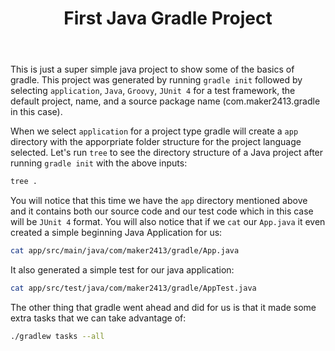 #+TITLE: First Java Gradle Project
#+PROPERTY: header-args

This is just a super simple java project to show some of the basics of gradle. This project was generated by running
~gradle init~ followed by selecting =application=, =Java=, =Groovy=, =JUnit 4= for a test framework, the default project,
name, and a source package name (com.maker2413.gradle in this case).

When we select =application= for a project type gradle will create a =app= directory with the apporpriate folder structure
for the project language selected. Let's run ~tree~ to see the directory structure of a Java project after running
~gradle init~ with the above inputs:
#+BEGIN_SRC sh :results output :noweb yes
tree .
#+END_SRC

#+RESULTS:
#+begin_src sh
.
├── app
│   ├── build.gradle
│   └── src
│       ├── main
│       │   ├── java
│       │   │   └── com
│       │   │       └── maker2413
│       │   │           └── gradle
│       │   │               └── App.java
│       │   └── resources
│       └── test
│           ├── java
│           │   └── com
│           │       └── maker2413
│           │           └── gradle
│           │               └── AppTest.java
│           └── resources
├── gradle
│   └── wrapper
│       ├── gradle-wrapper.jar
│       └── gradle-wrapper.properties
├── gradlew
├── gradlew.bat
├── README.org
└── settings.gradle

16 directories, 9 files
#+end_src

You will notice that this time we have the =app= directory mentioned above and it contains both our source code and our
test code which in this case will be =JUnit 4= format. You will also notice that if we ~cat~ our =App.java= it even
created a simple beginning Java Application for us:
#+BEGIN_SRC sh :results output :noweb yes
cat app/src/main/java/com/maker2413/gradle/App.java
#+END_SRC

#+RESULTS:
#+begin_example
/*
 ,* This Java source file was generated by the Gradle 'init' task.
 ,*/
package com.maker2413.gradle;

public class App {
    public String getGreeting() {
        return "Hello World!";
    }

    public static void main(String[] args) {
        System.out.println(new App().getGreeting());
    }
}
#+end_example

It also generated a simple test for our java application:
#+BEGIN_SRC sh :results output :noweb yes
cat app/src/test/java/com/maker2413/gradle/AppTest.java
#+END_SRC

#+RESULTS:
#+begin_example
/*
 ,* This Java source file was generated by the Gradle 'init' task.
 ,*/
package com.maker2413.gradle;

import org.junit.Test;
import static org.junit.Assert.*;

public class AppTest {
    @Test public void testAppHasAGreeting() {
        App classUnderTest = new App();
        assertNotNull("app should have a greeting", classUnderTest.getGreeting());
    }
}
#+end_example

The other thing that gradle went ahead and did for us is that it made some extra tasks that we can take advantage of:
#+BEGIN_SRC sh :results output :noweb yes
./gradlew tasks --all
#+END_SRC

#+RESULTS:
#+begin_example
Downloading https://services.gradle.org/distributions/gradle-7.0.2-bin.zip
..........10%...........20%...........30%..........40%...........50%...........60%..........70%...........80%...........90%..........100%

> Task :tasks

------------------------------------------------------------
Tasks runnable from root project 'FirstJavaProject'
------------------------------------------------------------

Application tasks
-----------------
app:run - Runs this project as a JVM application

Build tasks
-----------
app:assemble - Assembles the outputs of this project.
app:build - Assembles and tests this project.
app:buildDependents - Assembles and tests this project and all projects that depend on it.
app:buildNeeded - Assembles and tests this project and all projects it depends on.
app:classes - Assembles main classes.
app:clean - Deletes the build directory.
app:jar - Assembles a jar archive containing the main classes.
app:testClasses - Assembles test classes.

Build Setup tasks
-----------------
init - Initializes a new Gradle build.
wrapper - Generates Gradle wrapper files.

Distribution tasks
------------------
app:assembleDist - Assembles the main distributions
app:distTar - Bundles the project as a distribution.
app:distZip - Bundles the project as a distribution.
app:installDist - Installs the project as a distribution as-is.

Documentation tasks
-------------------
app:javadoc - Generates Javadoc API documentation for the main source code.

Help tasks
----------
buildEnvironment - Displays all buildscript dependencies declared in root project 'FirstJavaProject'.
app:buildEnvironment - Displays all buildscript dependencies declared in project ':app'.
dependencies - Displays all dependencies declared in root project 'FirstJavaProject'.
app:dependencies - Displays all dependencies declared in project ':app'.
dependencyInsight - Displays the insight into a specific dependency in root project 'FirstJavaProject'.
app:dependencyInsight - Displays the insight into a specific dependency in project ':app'.
help - Displays a help message.
app:help - Displays a help message.
javaToolchains - Displays the detected java toolchains.
app:javaToolchains - Displays the detected java toolchains.
outgoingVariants - Displays the outgoing variants of root project 'FirstJavaProject'.
app:outgoingVariants - Displays the outgoing variants of project ':app'.
projects - Displays the sub-projects of root project 'FirstJavaProject'.
app:projects - Displays the sub-projects of project ':app'.
properties - Displays the properties of root project 'FirstJavaProject'.
app:properties - Displays the properties of project ':app'.
tasks - Displays the tasks runnable from root project 'FirstJavaProject' (some of the displayed tasks may belong to subprojects).
app:tasks - Displays the tasks runnable from project ':app'.

Verification tasks
------------------
app:check - Runs all checks.
app:test - Runs the unit tests.

Other tasks
-----------
app:compileJava - Compiles main Java source.
app:compileTestJava - Compiles test Java source.
components - Displays the components produced by root project 'FirstJavaProject'. [deprecated]
app:components - Displays the components produced by project ':app'. [deprecated]
dependentComponents - Displays the dependent components of components in root project 'FirstJavaProject'. [deprecated]
app:dependentComponents - Displays the dependent components of components in project ':app'. [deprecated]
model - Displays the configuration model of root project 'FirstJavaProject'. [deprecated]
app:model - Displays the configuration model of project ':app'. [deprecated]
prepareKotlinBuildScriptModel
app:processResources - Processes main resources.
app:processTestResources - Processes test resources.
app:startScripts - Creates OS specific scripts to run the project as a JVM application.

BUILD SUCCESSFUL in 35s
1 actionable task: 1 executed
#+end_example
